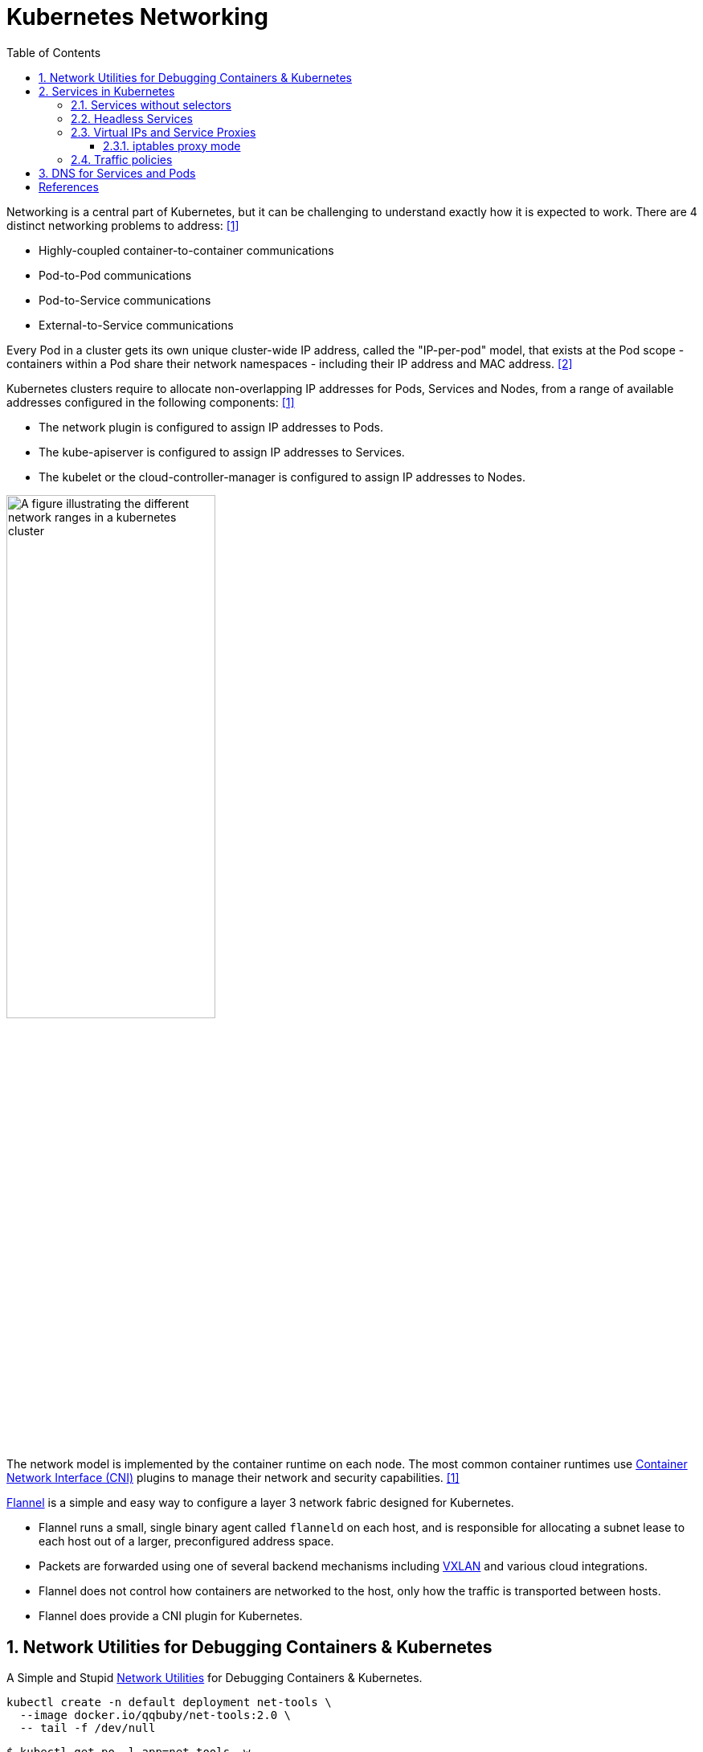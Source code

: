 = Kubernetes Networking
:page-layout: post
:page-categories: ['kubernetes']
:page-tags: ['kubernetes', 'networking', 'iptables']
:page-date: 2021-12-11 20:27:10 +0800
:page-revdate: Thu Feb 29 01:38:52 PM CST 2024
:toc:
:toclevels: 4
:sectnums:
:sectnumlevels: 4

Networking is a central part of Kubernetes, but it can be challenging to understand exactly how it is expected to work. There are 4 distinct networking problems to address: <<kube-networking>>

* Highly-coupled container-to-container communications

* Pod-to-Pod communications

* Pod-to-Service communications

* External-to-Service communications

Every Pod in a cluster gets its own unique cluster-wide IP address, called the "IP-per-pod" model, that exists at the Pod scope - containers within a Pod share their network namespaces - including their IP address and MAC address. <<kube-services-networking>>

Kubernetes clusters require to allocate non-overlapping IP addresses for Pods, Services and Nodes, from a range of available addresses configured in the following components: <<kube-networking>>

* The network plugin is configured to assign IP addresses to Pods.
* The kube-apiserver is configured to assign IP addresses to Services.
* The kubelet or the cloud-controller-manager is configured to assign IP addresses to Nodes.

image::https://kubernetes.io/docs/images/kubernetes-cluster-network.svg["A figure illustrating the different network ranges in a kubernetes cluster",55%,55%]

The network model is implemented by the container runtime on each node. The most common container runtimes use https://github.com/containernetworking/cni[Container Network Interface (CNI)] plugins to manage their network and security capabilities. <<kube-networking>>

https://github.com/flannel-io/flannel[Flannel] is a simple and easy way to configure a layer 3 network fabric designed for Kubernetes.

* Flannel runs a small, single binary agent called `flanneld` on each host, and is responsible for allocating a subnet lease to each host out of a larger, preconfigured address space.

* Packets are forwarded using one of several backend mechanisms including https://en.wikipedia.org/wiki/Virtual_Extensible_LAN[VXLAN] and various cloud integrations.

* Flannel does not control how containers are networked to the host, only how the traffic is transported between hosts.

* Flannel does provide a CNI plugin for Kubernetes.

== Network Utilities for Debugging Containers & Kubernetes

A Simple and Stupid https://github.com/ousiax/net-tools-container[Network Utilities] for Debugging Containers & Kubernetes.

```sh
kubectl create -n default deployment net-tools \
  --image docker.io/qqbuby/net-tools:2.0 \
  -- tail -f /dev/null
```

```console
$ kubectl get po -l app=net-tools -w
NAME                         READY   STATUS        RESTARTS   AGE
net-tools-8569ddf9fd-dn6wf   1/1     Running       0          8m37s
```

```console
$ kubectl exec net-tools-8569ddf9fd-dn6wf -- ip r
default via 10.244.1.1 dev eth0 
10.244.0.0/16 via 10.244.1.1 dev eth0 
10.244.1.0/24 dev eth0 proto kernel scope link src 10.244.1.4 
$ kubectl exec net-tools-8569ddf9fd-dn6wf -- dig +search kubernetes

; <<>> DiG 9.18.24-1-Debian <<>> +search kubernetes
;; global options: +cmd
;; Got answer:
;; WARNING: .local is reserved for Multicast DNS
;; You are currently testing what happens when an mDNS query is leaked to DNS
;; ->>HEADER<<- opcode: QUERY, status: NOERROR, id: 53501
;; flags: qr aa rd; QUERY: 1, ANSWER: 1, AUTHORITY: 0, ADDITIONAL: 1
;; WARNING: recursion requested but not available

;; OPT PSEUDOSECTION:
; EDNS: version: 0, flags:; udp: 1232
; COOKIE: ca5d92ec874c299a (echoed)
;; QUESTION SECTION:
;kubernetes.default.svc.cluster.local. IN A

;; ANSWER SECTION:
kubernetes.default.svc.cluster.local. 30 IN A	10.96.0.1

;; Query time: 1 msec
;; SERVER: 10.96.0.10#53(10.96.0.10) (UDP)
;; WHEN: Thu Feb 29 05:18:31 UTC 2024
;; MSG SIZE  rcvd: 129
```

== Services in Kubernetes

In Kubernetes, a Service is a method for exposing a network application that is running as one or more Pods in your cluster. <<kube-service>>

Kubernetes Service types allow you to specify what kind of Service you want.

* ClusterIP
+
Exposes the Service on a cluster-internal IP. Choosing this value makes the Service only reachable from within the cluster. This is the default that is used if you don't explicitly specify a `type` for a Service. You can expose the Service to the public internet using an Ingress or a Gateway.

* NodePort
+
Exposes the Service on each Node's IP at a static port (the `NodePort`). To make the node port available, Kubernetes sets up a cluster IP address, the same as if you had requested a Service of `type: ClusterIP`.

* LoadBalancer
+
Exposes the Service externally using an external load balancer. Kubernetes does not directly offer a load balancing component; you must provide one, or you can integrate your Kubernetes cluster with a cloud provider.

* ExternalName
+
Maps the Service to the contents of the `externalName` field (for example, to the hostname `api.foo.bar.example`). The mapping configures your cluster's DNS server to return a `CNAME` record with that external hostname value. No proxying of any kind is set up.
+
```console
$ cat <<EOF | kubectl apply -f -
apiVersion: v1
kind: Service
metadata:
  name: httpbin-org
spec:
  type: ExternalName
  externalName: httpbin.org
EOF
service/httpbin-org created
$ kubectl get svc httpbin-org
NAME          TYPE           CLUSTER-IP   EXTERNAL-IP   PORT(S)   AGE
httpbin-org   ExternalName   <none>       httpbin.org   <none>    12s
$ kubectl exec net-tools-8569ddf9fd-dn6wf -- dig +search +short httpbin-org CNAME
httpbin.org.
```

TIP: If your workload speaks HTTP, you might choose to use an https://kubernetes.io/docs/concepts/services-networking/ingress/[Ingress] to control how web traffic reaches that workload. Ingress is not a Service type, but it acts as the entry point for your cluster. The https://gateway-api.sigs.k8s.io/#what-is-the-gateway-api[Gateway] API for Kubernetes provides extra capabilities beyond Ingress and Service.

=== Services without selectors

Services most commonly abstract access to Kubernetes Pods thanks to the selector, but when used with a corresponding set of EndpointSlices objects and without a selector, the Service can abstract other kinds of backends, including ones that run outside the cluster.

```yaml
apiVersion: v1
kind: Service
metadata:
  name: my-service
spec:
  # Because this Service has no selector, the corresponding EndpointSlice (and
  # legacy Endpoints) objects are not created automatically.
  ports:
    - protocol: TCP
      port: 80
      targetPort: 9376
---
# You can map the Service to the network address and port where it's
# running, by adding an EndpointSlice object manually.
apiVersion: discovery.k8s.io/v1
kind: EndpointSlice
metadata:
  name: my-service-1 # by convention, use the name of the Service
                     # as a prefix for the name of the EndpointSlice
  labels:
    # You should set the "kubernetes.io/service-name" label.
    # Set its value to match the name of the Service
    kubernetes.io/service-name: my-service
addressType: IPv4
ports:
  - name: '' # empty because port 9376 is not assigned as a well-known
             # port (by IANA)
    appProtocol: http
    protocol: TCP
    port: 9376
endpoints:
  - addresses:
      - "10.4.5.6"
  - addresses:
      - "10.1.2.3"
```

=== Headless Services

For headless Services, a cluster IP is not allocated, by explicitly specifying "None" for the cluster IP address (`.spec.clusterIP`), kube-proxy does not handle these Services, and there is no load balancing or proxying done by the platform for them. How DNS is automatically configured depends on whether the Service has selectors defined:

* With selectors
+
For headless Services that define selectors, the endpoints controller creates EndpointSlices in the Kubernetes API, and modifies the DNS configuration to return A or AAAA records (IPv4 or IPv6 addresses) that point directly to the Pods backing the Service.

* Without selectors
+
For headless Services that do not define selectors, the control plane does not create EndpointSlice objects. However, the DNS system looks for and configures either:
+
--
* DNS CNAME records for `type: ExternalName` Services.
* DNS A / AAAA records for all IP addresses of the Service's ready endpoints, for all Service types other than `ExternalName`.
** For IPv4 endpoints, the DNS system creates A records.
** For IPv6 endpoints, the DNS system creates AAAA records.
--
+
When you define a headless Service without a selector, the `port` must match the `targetPort`.

=== Virtual IPs and Service Proxies

Every node in a Kubernetes cluster runs a https://kubernetes.io/docs/reference/command-line-tools-reference/kube-proxy/[kube-proxy] (unless you have deployed your own alternative component in place of `kube-proxy`). <<kube-virtual-ips>>

The `kube-proxy` component is responsible for implementing a `virtual IP` mechanism for Services of `type` other than `ExternalName`.

* Each instance of kube-proxy watches the Kubernetes control plane for the addition and removal of Service and EndpointSlice objects.

* For each Service, kube-proxy calls appropriate APIs (depending on the kube-proxy mode) to configure the node to capture traffic to the Service's `clusterIP` and `port`, and redirect that traffic to one of the Service's endpoints (usually a Pod, but possibly an arbitrary user-provided IP address).

* A control loop ensures that the rules on each node are reliably synchronized with the Service and EndpointSlice state as indicated by the API server.
+
image::https://kubernetes.io/images/docs/services-iptables-overview.svg[Virtual IPs and Service Proxies,35%,35%]

The kube-proxy starts up in different modes, which are determined by its configuration.

On Linux nodes, the available modes for kube-proxy are:

* iptables
+
A mode where the kube-proxy configures packet forwarding rules using iptables.

* ipvs
+
a mode where the kube-proxy configures packet forwarding rules using ipvs.

* nftables
+
a mode where the kube-proxy configures packet forwarding rules using nftables.

There is only one mode available for kube-proxy on Windows:

* kernelspace
+
a mode where the kube-proxy configures packet forwarding rules in the Windows kernel

==== iptables proxy mode

In `iptables` mode, kube-proxy configures packet forwarding rules using the iptables API of the kernel netfilter subsystem.

* When kube-proxy on a node sees a new Service, it installs a series of iptables rules which redirect from the virtual IP address to more iptables rules, defined per Service. 
* The per-Service rules link to further rules for each backend endpoint, and the per-endpoint rules redirect traffic (using destination NAT) to the backends.

* When a client connects to the Service's virtual IP address the iptables rule kicks in.
+
A backend is chosen (either based on session affinity or randomly) and packets are redirected to the backend without rewriting the client IP address.

Check the kube-proxy model with the `/proxyMode` endpoint.

```console
$ curl localhost:10249/proxyMode
iptables
```

```console
$ sudo iptables -t nat -n -L  KUBE-SERVICES
Chain KUBE-SERVICES (2 references)
target     prot opt source               destination
KUBE-SVC-ERIFXISQEP7F7OF4  6    --  0.0.0.0/0            10.96.0.10           /* kube-system/kube-dns:dns-tcp cluster IP */ tcp dpt:53
KUBE-SVC-JD5MR3NA4I4DYORP  6    --  0.0.0.0/0            10.96.0.10           /* kube-system/kube-dns:metrics cluster IP */ tcp dpt:9153
KUBE-SVC-Z4ANX4WAEWEBLCTM  6    --  0.0.0.0/0            10.109.25.21         /* kube-system/metrics-server:https cluster IP */ tcp dpt:443
KUBE-SVC-CG5I4G2RS3ZVWGLK  6    --  0.0.0.0/0            10.107.96.185        /* ingress-nginx/ingress-nginx-controller:http cluster IP */ tcp dpt:80
KUBE-SVC-EDNDUDH2C75GIR6O  6    --  0.0.0.0/0            10.107.96.185        /* ingress-nginx/ingress-nginx-controller:https cluster IP */ tcp dpt:443
KUBE-SVC-NPX46M4PTMTKRN6Y  6    --  0.0.0.0/0            10.96.0.1            /* default/kubernetes:https cluster IP */ tcp dpt:443
KUBE-SVC-EZYNCFY2F7N6OQA2  6    --  0.0.0.0/0            10.103.76.154        /* ingress-nginx/ingress-nginx-controller-admission:https-webhook cluster IP */ tcp dpt:443
KUBE-SVC-LWGIUP67CTAM2576  6    --  0.0.0.0/0            10.107.96.185        /* ingress-nginx/ingress-nginx-controller:prometheus cluster IP */ tcp dpt:10254
KUBE-SVC-TCOU7JCQXEZGVUNU  17   --  0.0.0.0/0            10.96.0.10           /* kube-system/kube-dns:dns cluster IP */ udp dpt:53
KUBE-NODEPORTS  0    --  0.0.0.0/0            0.0.0.0/0            /* kubernetes service nodeports; NOTE: this must be the last rule in this chain */ ADDRTYPE match dst-type LOCAL
$ sudo iptables -t nat -n -L  KUBE-SVC-ERIFXISQEP7F7OF4
Chain KUBE-SVC-ERIFXISQEP7F7OF4 (1 references)
target     prot opt source               destination
KUBE-MARK-MASQ  6    -- !10.244.0.0/16        10.96.0.10           /* kube-system/kube-dns:dns-tcp cluster IP */ tcp dpt:53
KUBE-SEP-YXU7ECKUN6RQCSDC  0    --  0.0.0.0/0            0.0.0.0/0            /* kube-system/kube-dns:dns-tcp -> 10.244.1.99:53 */ statistic mode random probability 0.50000000000
KUBE-SEP-C4WJXZ3GDNSPOCVX  0    --  0.0.0.0/0            0.0.0.0/0            /* kube-system/kube-dns:dns-tcp -> 10.244.2.142:53 */
```

=== Traffic policies

You can set the `.spec.internalTrafficPolicy` and `.spec.externalTrafficPolicy` fields to control how Kubernetes routes traffic to healthy (“ready”) backends.

* Internal traffic policy
+
FEATURE STATE: Kubernetes v1.26 [stable]
+
You can set the `.spec.internalTrafficPolicy` field to control how traffic from internal sources is routed. Valid values are `Cluster` and `Local`.
+
Set the field to `Cluster` to route internal traffic to all ready endpoints and `Local` to only route to ready node-local endpoints.
+
If the traffic policy is `Local` and there are no node-local endpoints, traffic is dropped by kube-proxy.
+
[TIP]
====
Service Internal Traffic Policy enables internal traffic restrictions to only route internal traffic to endpoints within the node the traffic originated from.

The "internal" traffic here refers to traffic originated from Pods in the current cluster. <<kube-service-traffic-policy>>
====

* External traffic policy
+
You can set the `.spec.externalTrafficPolicy` field to control how traffic from external sources is routed. Valid values are `Cluster` and `Local`.
+
Set the field to `Cluster` to route external traffic to all ready endpoints and `Local` to only route to ready node-local endpoints.
+
If the traffic policy is Local and there are are no node-local endpoints, the kube-proxy does not forward any traffic for the relevant Service.

* Traffic to terminating endpoints
+
FEATURE STATE: Kubernetes v1.28 [stable]
+
If the `ProxyTerminatingEndpoints` feature gate is enabled in kube-proxy and the traffic policy is `Local`, that node's kube-proxy uses a more complicated algorithm to select endpoints for a Service.
+
With the feature enabled, kube-proxy checks if the node has local endpoints and whether or not *all* the local endpoints are marked as terminating. If there are local endpoints and all of them are terminating, then kube-proxy will forward traffic to those terminating endpoints. Otherwise, kube-proxy will always prefer forwarding traffic to endpoints that are not terminating.

== DNS for Services and Pods

Kubernetes creates DNS records for Services and Pods. You can contact Services with consistent DNS names instead of IP addresses. <<kube-dns-pod-service>>

Kubernetes publishes information about Pods and Services which is used to program DNS. Kubelet configures Pods' DNS so that running containers can lookup Services by name rather than IP.

Services defined in the cluster are assigned DNS names. By default, a client Pod's DNS search list includes the Pod's own namespace and the cluster's default domain.

A DNS query may return different results based on the namespace of the Pod making it. DNS queries that don't specify a namespace are limited to the Pod's namespace. Access Services in other namespaces by specifying it in the DNS query.

DNS queries may be expanded using the Pod's `/etc/resolv.conf`. Kubelet configures this file for each Pod.

```conf
nameserver 10.32.0.10
search <namespace>.svc.cluster.local svc.cluster.local cluster.local
options ndots:5
```

*Services*

* A/AAAA records
+
"Normal" (not headless) Services are assigned DNS A and/or AAAA records, depending on the IP family or families of the Service, with a name of the form `my-svc.my-namespace.svc.cluster-domain.example`.
+
Headless Services (without a cluster IP) Services are also assigned DNS A and/or AAAA records, with a name of the form `my-svc.my-namespace.svc.cluster-domain.example`. Unlike normal Services, this resolves to the set of IPs of all of the Pods selected by the Service. 

* SRV records
+
SRV Records are created for named ports that are part of normal or headless services. For each named port, the SRV record has the form `_port-name._port-protocol.my-svc.my-namespace.svc.cluster-domain.example`.
+
```console
$ kubectl exec net-tools-8569ddf9fd-dn6wf -- nslookup  _https._tcp.kubernetes
Server:		10.96.0.10
Address:	10.96.0.10#53

Name:	_https._tcp.kubernetes.default.svc.cluster.local
Address: 10.96.0.1
```

*Pods*

* A/AAAA records
+
Kube-DNS versions, prior to the implementation of the DNS specification, had the following DNS resolution: `pod-ipv4-address.my-namespace.pod.cluster-domain.example`.
+
Any Pods exposed by a Service have the following DNS resolution available: `pod-ipv4-address.service-name.my-namespace.svc.cluster-domain.example`.
+
```console
$ kubectl get pod -l app=net-tools -owide
NAME                         READY   STATUS    RESTARTS   AGE   IP             NODE     NOMINATED NODE   READINESS GATES
net-tools-8569ddf9fd-dn6wf   1/1     Running   0          20m   10.244.1.101   node-2   <none>           <none>
$ kubectl exec net-tools-8569ddf9fd-dn6wf -- nslookup 10-244-1-101.default.pod
Server:		10.96.0.10
Address:	10.96.0.10#53

Name:	10-244-1-101.default.pod.cluster.local
Address: 10.244.1.101
```

[bibliography]
== References

* [[[kube-networking,1]]] https://kubernetes.io/docs/concepts/cluster-administration/networking/
* [[[kube-services-networking,2]]] https://kubernetes.io/docs/concepts/services-networking/
* [[[kube-service,3]]] https://kubernetes.io/docs/concepts/services-networking/service/
* [[[kube-virtual-ips,4]]] https://kubernetes.io/docs/reference/networking/virtual-ips/
* [[[kube-service-traffic-policy,5]]] https://kubernetes.io/docs/concepts/services-networking/service-traffic-policy/
* [[[kube-dns-pod-service,6]]] https://kubernetes.io/docs/concepts/services-networking/dns-pod-service/
* https://en.wikipedia.org/wiki/IP_address_management
* https://en.wikipedia.org/wiki/TUN/TAP
* https://www.kernel.org/doc/html/v5.12/networking/tuntap.html
* https://developers.redhat.com/blog/2018/10/22/introduction-to-linux-interfaces-for-virtual-networking
* https://developers.redhat.com/blog/2019/05/17/an-introduction-to-linux-virtual-interfaces-tunnels
* https://blog.neuvector.com/article/kubernetes-networking
* https://www.stackrox.io/blog/kubernetes-networking-demystified/
* https://sookocheff.com/post/kubernetes/understanding-kubernetes-networking-model/
* https://www.vmware.com/topics/glossary/content/kubernetes-networking
* https://matthewpalmer.net/kubernetes-app-developer/articles/kubernetes-networking-guide-beginners.html
